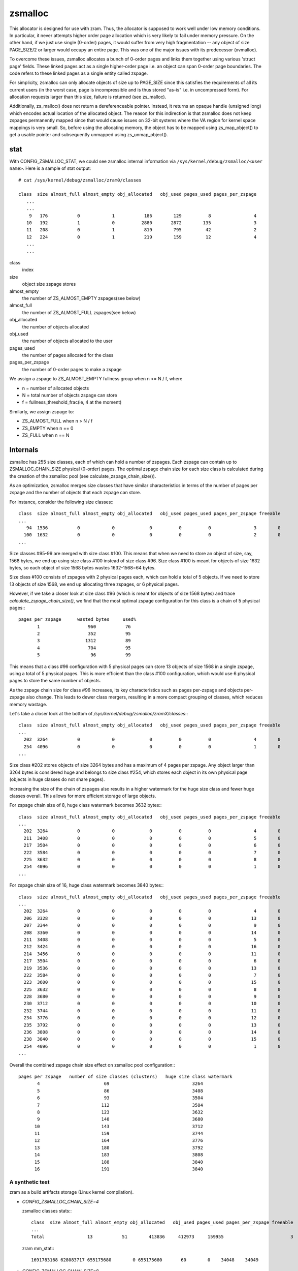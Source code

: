 .. _zsmalloc:

========
zsmalloc
========

This allocator is designed for use with zram. Thus, the allocator is
supposed to work well under low memory conditions. In particular, it
never attempts higher order page allocation which is very likely to
fail under memory pressure. On the other hand, if we just use single
(0-order) pages, it would suffer from very high fragmentation --
any object of size PAGE_SIZE/2 or larger would occupy an entire page.
This was one of the major issues with its predecessor (xvmalloc).

To overcome these issues, zsmalloc allocates a bunch of 0-order pages
and links them together using various 'struct page' fields. These linked
pages act as a single higher-order page i.e. an object can span 0-order
page boundaries. The code refers to these linked pages as a single entity
called zspage.

For simplicity, zsmalloc can only allocate objects of size up to PAGE_SIZE
since this satisfies the requirements of all its current users (in the
worst case, page is incompressible and is thus stored "as-is" i.e. in
uncompressed form). For allocation requests larger than this size, failure
is returned (see zs_malloc).

Additionally, zs_malloc() does not return a dereferenceable pointer.
Instead, it returns an opaque handle (unsigned long) which encodes actual
location of the allocated object. The reason for this indirection is that
zsmalloc does not keep zspages permanently mapped since that would cause
issues on 32-bit systems where the VA region for kernel space mappings
is very small. So, before using the allocating memory, the object has to
be mapped using zs_map_object() to get a usable pointer and subsequently
unmapped using zs_unmap_object().

stat
====

With CONFIG_ZSMALLOC_STAT, we could see zsmalloc internal information via
``/sys/kernel/debug/zsmalloc/<user name>``. Here is a sample of stat output::

 # cat /sys/kernel/debug/zsmalloc/zram0/classes

 class  size almost_full almost_empty obj_allocated   obj_used pages_used pages_per_zspage
    ...
    ...
     9   176           0            1           186        129          8                4
    10   192           1            0          2880       2872        135                3
    11   208           0            1           819        795         42                2
    12   224           0            1           219        159         12                4
    ...
    ...


class
	index
size
	object size zspage stores
almost_empty
	the number of ZS_ALMOST_EMPTY zspages(see below)
almost_full
	the number of ZS_ALMOST_FULL zspages(see below)
obj_allocated
	the number of objects allocated
obj_used
	the number of objects allocated to the user
pages_used
	the number of pages allocated for the class
pages_per_zspage
	the number of 0-order pages to make a zspage

We assign a zspage to ZS_ALMOST_EMPTY fullness group when n <= N / f, where

* n = number of allocated objects
* N = total number of objects zspage can store
* f = fullness_threshold_frac(ie, 4 at the moment)

Similarly, we assign zspage to:

* ZS_ALMOST_FULL  when n > N / f
* ZS_EMPTY        when n == 0
* ZS_FULL         when n == N


Internals
=========

zsmalloc has 255 size classes, each of which can hold a number of zspages.
Each zspage can contain up to ZSMALLOC_CHAIN_SIZE physical (0-order) pages.
The optimal zspage chain size for each size class is calculated during the
creation of the zsmalloc pool (see calculate_zspage_chain_size()).

As an optimization, zsmalloc merges size classes that have similar
characteristics in terms of the number of pages per zspage and the number
of objects that each zspage can store.

For instance, consider the following size classes:::

  class  size almost_full almost_empty obj_allocated   obj_used pages_used pages_per_zspage freeable
  ...
     94  1536           0            0             0          0          0                3        0
    100  1632           0            0             0          0          0                2        0
  ...


Size classes #95-99 are merged with size class #100. This means that when we
need to store an object of size, say, 1568 bytes, we end up using size class
#100 instead of size class #96. Size class #100 is meant for objects of size
1632 bytes, so each object of size 1568 bytes wastes 1632-1568=64 bytes.

Size class #100 consists of zspages with 2 physical pages each, which can
hold a total of 5 objects. If we need to store 13 objects of size 1568, we
end up allocating three zspages, or 6 physical pages.

However, if we take a closer look at size class #96 (which is meant for
objects of size 1568 bytes) and trace `calculate_zspage_chain_size()`, we
find that the most optimal zspage configuration for this class is a chain
of 5 physical pages:::

    pages per zspage      wasted bytes     used%
           1                  960           76
           2                  352           95
           3                 1312           89
           4                  704           95
           5                   96           99

This means that a class #96 configuration with 5 physical pages can store 13
objects of size 1568 in a single zspage, using a total of 5 physical pages.
This is more efficient than the class #100 configuration, which would use 6
physical pages to store the same number of objects.

As the zspage chain size for class #96 increases, its key characteristics
such as pages per-zspage and objects per-zspage also change. This leads to
dewer class mergers, resulting in a more compact grouping of classes, which
reduces memory wastage.

Let's take a closer look at the bottom of `/sys/kernel/debug/zsmalloc/zramX/classes`:::

  class  size almost_full almost_empty obj_allocated   obj_used pages_used pages_per_zspage freeable
  ...
    202  3264           0            0             0          0          0                4        0
    254  4096           0            0             0          0          0                1        0
  ...

Size class #202 stores objects of size 3264 bytes and has a maximum of 4 pages
per zspage. Any object larger than 3264 bytes is considered huge and belongs
to size class #254, which stores each object in its own physical page (objects
in huge classes do not share pages).

Increasing the size of the chain of zspages also results in a higher watermark
for the huge size class and fewer huge classes overall. This allows for more
efficient storage of large objects.

For zspage chain size of 8, huge class watermark becomes 3632 bytes:::

  class  size almost_full almost_empty obj_allocated   obj_used pages_used pages_per_zspage freeable
  ...
    202  3264           0            0             0          0          0                4        0
    211  3408           0            0             0          0          0                5        0
    217  3504           0            0             0          0          0                6        0
    222  3584           0            0             0          0          0                7        0
    225  3632           0            0             0          0          0                8        0
    254  4096           0            0             0          0          0                1        0
  ...

For zspage chain size of 16, huge class watermark becomes 3840 bytes:::

  class  size almost_full almost_empty obj_allocated   obj_used pages_used pages_per_zspage freeable
  ...
    202  3264           0            0             0          0          0                4        0
    206  3328           0            0             0          0          0               13        0
    207  3344           0            0             0          0          0                9        0
    208  3360           0            0             0          0          0               14        0
    211  3408           0            0             0          0          0                5        0
    212  3424           0            0             0          0          0               16        0
    214  3456           0            0             0          0          0               11        0
    217  3504           0            0             0          0          0                6        0
    219  3536           0            0             0          0          0               13        0
    222  3584           0            0             0          0          0                7        0
    223  3600           0            0             0          0          0               15        0
    225  3632           0            0             0          0          0                8        0
    228  3680           0            0             0          0          0                9        0
    230  3712           0            0             0          0          0               10        0
    232  3744           0            0             0          0          0               11        0
    234  3776           0            0             0          0          0               12        0
    235  3792           0            0             0          0          0               13        0
    236  3808           0            0             0          0          0               14        0
    238  3840           0            0             0          0          0               15        0
    254  4096           0            0             0          0          0                1        0
  ...

Overall the combined zspage chain size effect on zsmalloc pool configuration:::

  pages per zspage   number of size classes (clusters)   huge size class watermark
         4                        69                               3264
         5                        86                               3408
         6                        93                               3504
         7                       112                               3584
         8                       123                               3632
         9                       140                               3680
        10                       143                               3712
        11                       159                               3744
        12                       164                               3776
        13                       180                               3792
        14                       183                               3808
        15                       188                               3840
        16                       191                               3840


A synthetic test
----------------

zram as a build artifacts storage (Linux kernel compilation).

* `CONFIG_ZSMALLOC_CHAIN_SIZE=4`

  zsmalloc classes stats:::

    class  size almost_full almost_empty obj_allocated   obj_used pages_used pages_per_zspage freeable
    ...
    Total                13           51        413836     412973     159955                         3

  zram mm_stat:::

   1691783168 628083717 655175680        0 655175680       60        0    34048    34049


* `CONFIG_ZSMALLOC_CHAIN_SIZE=8`

  zsmalloc classes stats:::

    class  size almost_full almost_empty obj_allocated   obj_used pages_used pages_per_zspage freeable
    ...
    Total                18           87        414852     412978     156666                         0

  zram mm_stat:::

    1691803648 627793930 641703936        0 641703936       60        0    33591    33591

Using larger zspage chains may result in using fewer physical pages, as seen
in the example where the number of physical pages used decreased from 159955
to 156666, at the same time maximum zsmalloc pool memory usage went down from
655175680 to 641703936 bytes.

However, this advantage may be offset by the potential for increased system
memory pressure (as some zspages have larger chain sizes) in cases where there
is heavy internal fragmentation and zspool compaction is unable to relocate
objects and release zspages. In these cases, it is recommended to decrease
the limit on the size of the zspage chains (as specified by the
CONFIG_ZSMALLOC_CHAIN_SIZE option).

Functions
=========

.. kernel-doc:: mm/zsmalloc.c
